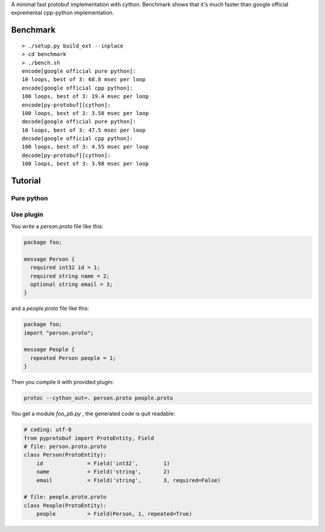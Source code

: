 A minimal fast protobuf implementation with cython.
Benchmark shows that it's much faster than google official expremental cpp-python implementation.

Benchmark
=========

::

  > ./setup.py build_ext --inplace
  > cd benchmark
  > ./bench.sh
  encode[google official pure python]:
  10 loops, best of 3: 68.8 msec per loop
  encode[google official cpp python]:
  100 loops, best of 3: 19.4 msec per loop
  encode[py-protobuf][cython]:
  100 loops, best of 3: 3.58 msec per loop
  decode[google official pure python]:
  10 loops, best of 3: 47.5 msec per loop
  decode[google official cpp python]:
  100 loops, best of 3: 4.55 msec per loop
  decode[py-protobuf][cython]:
  100 loops, best of 3: 3.98 msec per loop

Tutorial
========

Pure python
-----------

Use plugin
----------

You write a `person.proto` file like this:

.. code-block:: protobuf

    package foo;

    message Person {
      required int32 id = 1;
      required string name = 2;
      optional string email = 3;
    }

and a `people.proto` file like this:

.. code-block:: protobuf

    package foo;
    import "person.proto";

    message People {
      repeated Person people = 1;
    }

Then you compile it with provided plugin:

.. code-block:: bash

    protoc --cython_out=. person.proto people.proto

You get a module `foo_pb.py` , the generated code is quit readable:

.. code-block:: python

    # coding: utf-8
    from pyprotobuf import ProtoEntity, Field
    # file: person.proto.proto
    class Person(ProtoEntity):
        id              = Field('int32',	1)
        name            = Field('string',	2)
        email           = Field('string',	3, required=False)

    # file: people.proto.proto
    class People(ProtoEntity):
        people          = Field(Person,	1, repeated=True)


